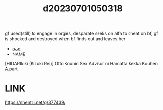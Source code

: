 :PROPERTIES:
:ID:       c71d52aa-8e06-467d-93c6-cf356da4b2be
:END:
#+title: d20230701050318
#+filetags: :20230701050318:ntronary:
gf used(still) to engage in orgies, desparate seeks on alfa to cheat on bf, gf is shocked and destroyed when bf finds out and leaves her
- [[id:b54337c9-5f7c-46af-bd7b-620967095e7c][oᴗo]]
- NAME
[HIDARIkiki (Kizuki Rei)] Otto Kounin Sex Advisor ni Hamatta Kekka Kouhen A.part
* LINK
https://nhentai.net/g/377439/
